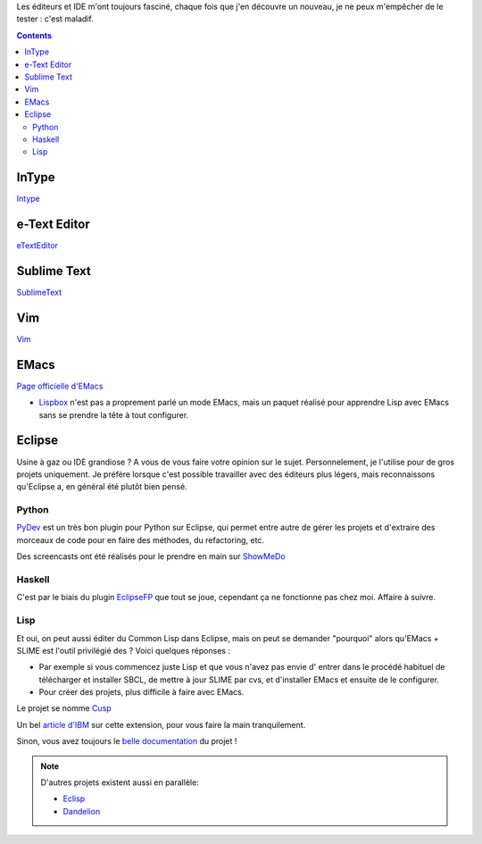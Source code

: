 Les éditeurs et IDE m'ont toujours fasciné, chaque fois que j'en découvre un 
nouveau, je ne peux m'empêcher de le tester : c'est maladif.

.. contents::

InType
======

`Intype <http://intype.info/home/index.php>`_

e-Text Editor
=============

`eTextEditor <http://e-texteditor.com/>`_ 

Sublime Text
============

`SublimeText <http://www.sublimetext.com/>`_ 

Vim
===

`Vim <http://www.vim.org/>`_ 

EMacs
=====

`Page officielle d'EMacs <http://www.gnu.org/software/emacs/>`_ 

- `Lispbox <http://gigamonkeys.com/book/lispbox/>`_ n'est pas a proprement 
  parlé un mode EMacs, mais un paquet réalisé pour apprendre Lisp avec EMacs
  sans se prendre la tête à tout configurer.

Eclipse
=======

Usine à gaz ou IDE grandiose ? A vous de vous faire votre opinion sur le 
sujet. Personnelement, je l'utilise pour de gros projets uniquement. Je 
préfère lorsque c'est possible travailler avec des éditeurs plus légers, mais
reconnaissons qu'Eclipse a, en général été plutôt bien pensé.

Python
------

`PyDev <http://pydev.sourceforge.net/>`_ est un très bon plugin pour Python 
sur Eclipse, qui permet entre autre de gérer les projets et d'extraire des 
morceaux de code pour en faire des méthodes, du refactoring, etc.

Des screencasts ont été réalisés pour le prendre en main sur `ShowMeDo <http://showmedo.com/videos/series?name=PyDevEclipseList>`_

Haskell
-------

C'est par le biais du plugin `EclipseFP <http://eclipsefp.sourceforge.net/>`_ 
que tout se joue, cependant ça ne fonctionne pas chez moi. Affaire à suivre.

Lisp
----

Et oui, on peut aussi éditer du Common Lisp dans Eclipse, mais on peut 
se demander "pourquoi" alors qu'EMacs + SLIME est l'outil privilégié des
? Voici quelques réponses :

- Par exemple si vous commencez juste Lisp et que vous n'avez pas envie d'
  entrer dans le procédé habituel de télécharger et installer SBCL, de mettre
  à jour SLIME par cvs, et d'installer EMacs et ensuite de le configurer.

- Pour créer des projets, plus difficile à faire avec EMacs.

.. image:: http://bitfauna.com/projects/cusp/autocomplete.png
    :scale: 100
    :alt: alternativeText
    :align: center
    :target: http://bitfauna.com/projects/cusp/autocomplete.png

Le projet se nomme `Cusp <http://bitfauna.com/projects/cusp/index.html>`_

Un bel `article d'IBM <http://www.ibm.com/developerworks/opensource/library/os-eclipse-lispcusp/?ca=dgr-lnxw07LispCuspEclipse&S_TACT=105AGX59&S_CMP=GR>`_ sur cette extension, pour 
vous faire la main tranquilement.

Sinon, vous avez toujours le `belle documentation <http://www.sergeykolos.com/cusp/intro/>`_ du projet !

.. note::

    D'autres projets existent aussi en parallèle: 
    
    - `Eclisp <http://student.vub.ac.be/~nkaraogl/eclisp.htm>`_
    
    - `Dandelion <http://sourceforge.net/project/showfiles.php?group_id=196171>`_



